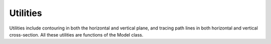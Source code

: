 Utilities
---------

Utilities include contouring in both the horizontal and vertical plane, and tracing path lines in both horizontal and vertical cross-section. 
All these utilities are functions of the Model class.